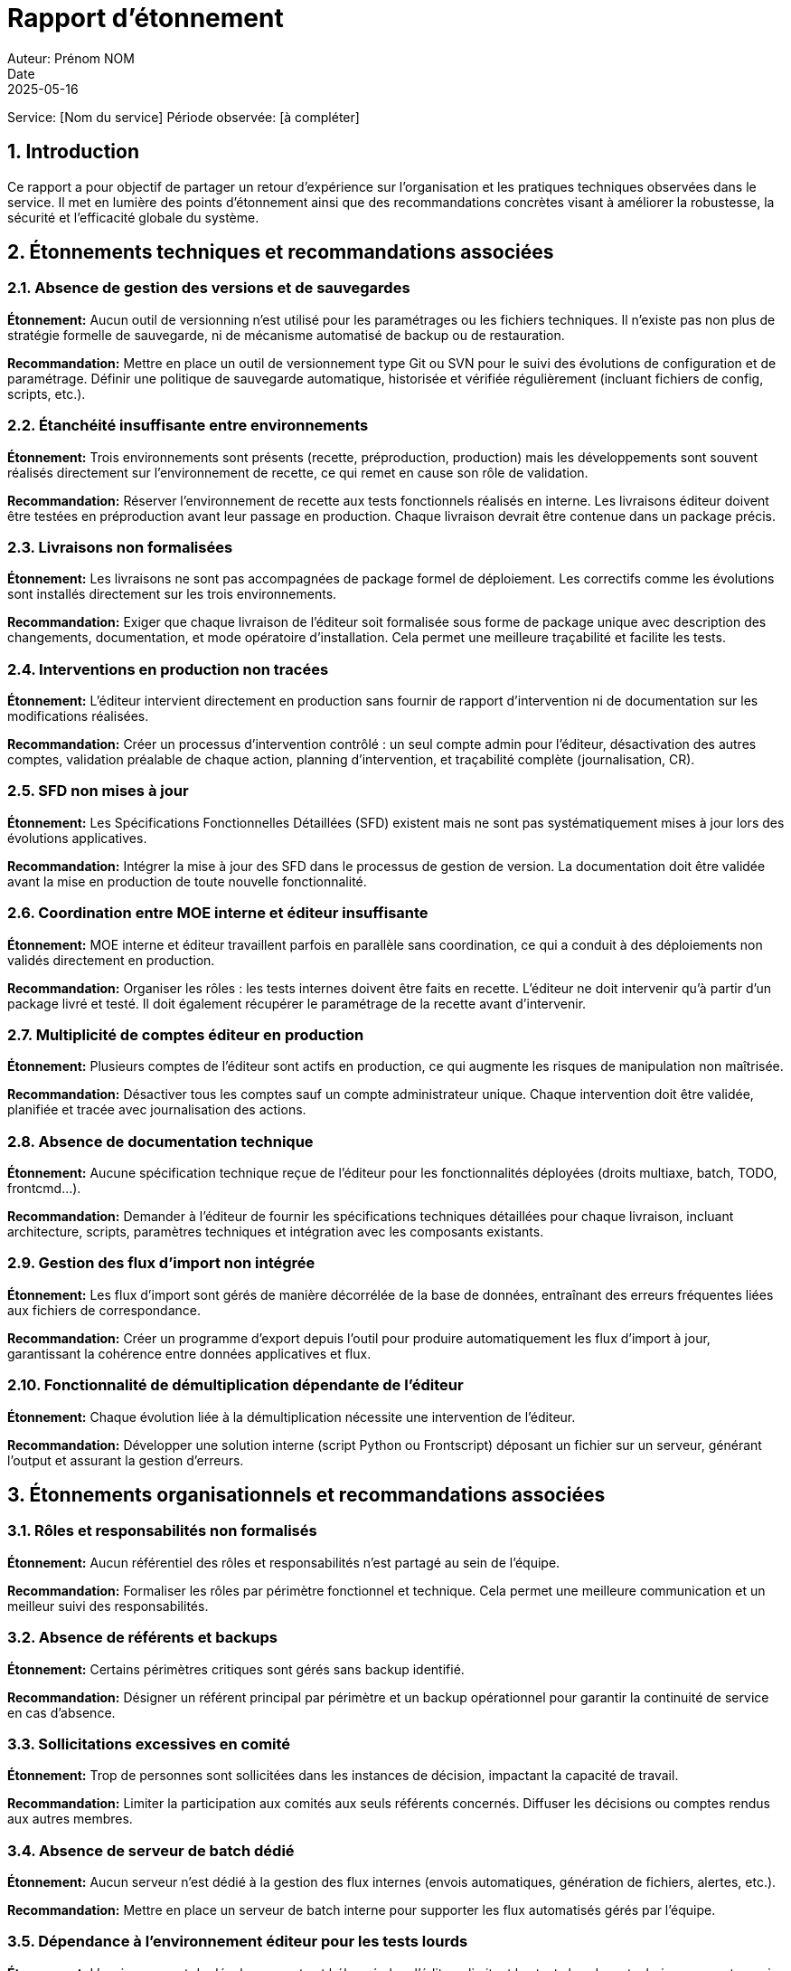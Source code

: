 = Rapport d'étonnement
Auteur: Prénom NOM
Date: 2025-05-16
Service: [Nom du service]
Période observée: [à compléter]

== 1. Introduction

Ce rapport a pour objectif de partager un retour d’expérience sur l’organisation et les pratiques techniques observées dans le service. Il met en lumière des points d’étonnement ainsi que des recommandations concrètes visant à améliorer la robustesse, la sécurité et l’efficacité globale du système.

== 2. Étonnements techniques et recommandations associées

=== 2.1. Absence de gestion des versions et de sauvegardes

*Étonnement:* Aucun outil de versionning n’est utilisé pour les paramétrages ou les fichiers techniques. Il n’existe pas non plus de stratégie formelle de sauvegarde, ni de mécanisme automatisé de backup ou de restauration.

*Recommandation:* Mettre en place un outil de versionnement type Git ou SVN pour le suivi des évolutions de configuration et de paramétrage. Définir une politique de sauvegarde automatique, historisée et vérifiée régulièrement (incluant fichiers de config, scripts, etc.).

=== 2.2. Étanchéité insuffisante entre environnements

*Étonnement:* Trois environnements sont présents (recette, préproduction, production) mais les développements sont souvent réalisés directement sur l’environnement de recette, ce qui remet en cause son rôle de validation.

*Recommandation:* Réserver l’environnement de recette aux tests fonctionnels réalisés en interne. Les livraisons éditeur doivent être testées en préproduction avant leur passage en production. Chaque livraison devrait être contenue dans un package précis.

=== 2.3. Livraisons non formalisées

*Étonnement:* Les livraisons ne sont pas accompagnées de package formel de déploiement. Les correctifs comme les évolutions sont installés directement sur les trois environnements.

*Recommandation:* Exiger que chaque livraison de l’éditeur soit formalisée sous forme de package unique avec description des changements, documentation, et mode opératoire d’installation. Cela permet une meilleure traçabilité et facilite les tests.

=== 2.4. Interventions en production non tracées

*Étonnement:* L’éditeur intervient directement en production sans fournir de rapport d’intervention ni de documentation sur les modifications réalisées.

*Recommandation:* Créer un processus d’intervention contrôlé : un seul compte admin pour l’éditeur, désactivation des autres comptes, validation préalable de chaque action, planning d’intervention, et traçabilité complète (journalisation, CR).

=== 2.5. SFD non mises à jour

*Étonnement:* Les Spécifications Fonctionnelles Détaillées (SFD) existent mais ne sont pas systématiquement mises à jour lors des évolutions applicatives.

*Recommandation:* Intégrer la mise à jour des SFD dans le processus de gestion de version. La documentation doit être validée avant la mise en production de toute nouvelle fonctionnalité.

=== 2.6. Coordination entre MOE interne et éditeur insuffisante

*Étonnement:* MOE interne et éditeur travaillent parfois en parallèle sans coordination, ce qui a conduit à des déploiements non validés directement en production.

*Recommandation:* Organiser les rôles : les tests internes doivent être faits en recette. L’éditeur ne doit intervenir qu’à partir d’un package livré et testé. Il doit également récupérer le paramétrage de la recette avant d’intervenir.

=== 2.7. Multiplicité de comptes éditeur en production

*Étonnement:* Plusieurs comptes de l’éditeur sont actifs en production, ce qui augmente les risques de manipulation non maîtrisée.

*Recommandation:* Désactiver tous les comptes sauf un compte administrateur unique. Chaque intervention doit être validée, planifiée et tracée avec journalisation des actions.

=== 2.8. Absence de documentation technique

*Étonnement:* Aucune spécification technique reçue de l’éditeur pour les fonctionnalités déployées (droits multiaxe, batch, TODO, frontcmd...).

*Recommandation:* Demander à l’éditeur de fournir les spécifications techniques détaillées pour chaque livraison, incluant architecture, scripts, paramètres techniques et intégration avec les composants existants.

=== 2.9. Gestion des flux d’import non intégrée

*Étonnement:* Les flux d’import sont gérés de manière décorrélée de la base de données, entraînant des erreurs fréquentes liées aux fichiers de correspondance.

*Recommandation:* Créer un programme d’export depuis l’outil pour produire automatiquement les flux d’import à jour, garantissant la cohérence entre données applicatives et flux.

=== 2.10. Fonctionnalité de démultiplication dépendante de l’éditeur

*Étonnement:* Chaque évolution liée à la démultiplication nécessite une intervention de l’éditeur.

*Recommandation:* Développer une solution interne (script Python ou Frontscript) déposant un fichier sur un serveur, générant l’output et assurant la gestion d’erreurs.

== 3. Étonnements organisationnels et recommandations associées

=== 3.1. Rôles et responsabilités non formalisés

*Étonnement:* Aucun référentiel des rôles et responsabilités n’est partagé au sein de l’équipe.

*Recommandation:* Formaliser les rôles par périmètre fonctionnel et technique. Cela permet une meilleure communication et un meilleur suivi des responsabilités.

=== 3.2. Absence de référents et backups

*Étonnement:* Certains périmètres critiques sont gérés sans backup identifié.

*Recommandation:* Désigner un référent principal par périmètre et un backup opérationnel pour garantir la continuité de service en cas d’absence.

=== 3.3. Sollicitations excessives en comité

*Étonnement:* Trop de personnes sont sollicitées dans les instances de décision, impactant la capacité de travail.

*Recommandation:* Limiter la participation aux comités aux seuls référents concernés. Diffuser les décisions ou comptes rendus aux autres membres.

=== 3.4. Absence de serveur de batch dédié

*Étonnement:* Aucun serveur n’est dédié à la gestion des flux internes (envois automatiques, génération de fichiers, alertes, etc.).

*Recommandation:* Mettre en place un serveur de batch interne pour supporter les flux automatisés gérés par l’équipe.

=== 3.5. Dépendance à l’environnement éditeur pour les tests lourds

*Étonnement:* L’environnement de développement est hébergé chez l’éditeur, limitant les tests lourds ou techniques en autonomie.

*Recommandation:* Installer un serveur de développement interne permettant de tester les binaires, les scripts complexes, ou les changements d’architecture.

== 4. Points positifs observés

- Réunions quotidiennes (daily) efficaces dans le cadre de la méthode agile.
- Partage d’information fluide et transversal.
- Existence de SFD (même si amélioration nécessaire sur la mise à jour).
- Référents métiers et sponsors impliqués.
- Projets bien cadrés, avec jalons clairs.
- Transparence sur les budgets alloués.
- Outils de suivi performants : ServiceNow pour les incidents, Jira pour les évolutions et la planification.

== 5. Conclusion

L’environnement observé présente des points forts mais aussi des risques organisationnels, techniques et de sécurité. Des actions ciblées et structurées peuvent être menées à court et moyen terme pour améliorer la maîtrise des environnements, sécuriser les pratiques, et renforcer l’autonomie de l’équipe vis-à-vis de l’éditeur.
